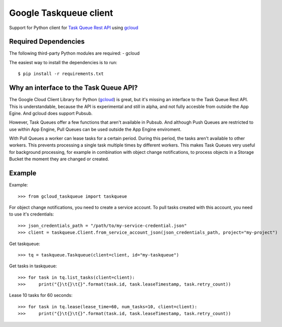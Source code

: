 Google Taskqueue client
=======================

Support for Python client for `Task Queue Rest API`_ using `gcloud`_

.. _Task Queue Rest API: https://cloud.google.com/appengine/docs/python/taskqueue/rest/
.. _gcloud: https://googlecloudplatform.github.io/gcloud-python/


Required Dependencies
---------------------

The following third-party Python modules are required:
- gcloud

The easiest way to install the dependencies is to run::

    $ pip install -r requirements.txt

Why an interface to the Task Queue API?
---------------------------------------
The Google Cloud Client Library for Python (`gcloud`_) is great, but it's missing
an interface to the Task Queue Rest API. This is understandable, because the API
is experimental and still in alpha, and not fully accesble from outside the App Egine.
And gcloud does support Pubsub.

However, Task Queues offer a few functions that aren't available in Pubsub. And
although Push Queues are restricted to use within App Engine, Pull Queues can be
used outside the App Engine enviroment.

With Pull Queues a worker can lease tasks for a certain period. During this period,
the tasks aren't available to other workers. This prevents processing a single task
multiple times by different workers. This makes Task Queues very useful for background
processing, for example in combination with object change notifications, to process
objects in a Storage Bucket the moment they are changed or created.

.. https://cloud.google.com/compute/docs/tutorials/batch-processing-with-autoscaler
.. https://cloud.google.com/appengine/docs/python/taskqueue/rest


Example
-------

Example::

    >>> from gcloud_taskqueue import taskqueue

For object change notifications, you need to create a service account. To pull tasks
created with this account, you need to use it's credentials::

    >>> json_credentials_path = "/path/to/my-service-credential.json"
    >>> client = taskqueue.Client.from_service_account_json(json_credentials_path, project="my-project")


Get taskqueue::

    >>> tq = taskqueue.Taskqueue(client=client, id="my-taskqueue")


Get tasks in taskqueue::

    >>> for task in tq.list_tasks(client=client):
    >>>     print("{}\t{}\t{}".format(task.id, task.leaseTimestamp, task.retry_count))


Lease 10 tasks for 60 seconds::

    >>> for task in tq.lease(lease_time=60, num_tasks=10, client=client):
    >>>     print("{}\t{}\t{}".format(task.id, task.leaseTimestamp, task.retry_count))



